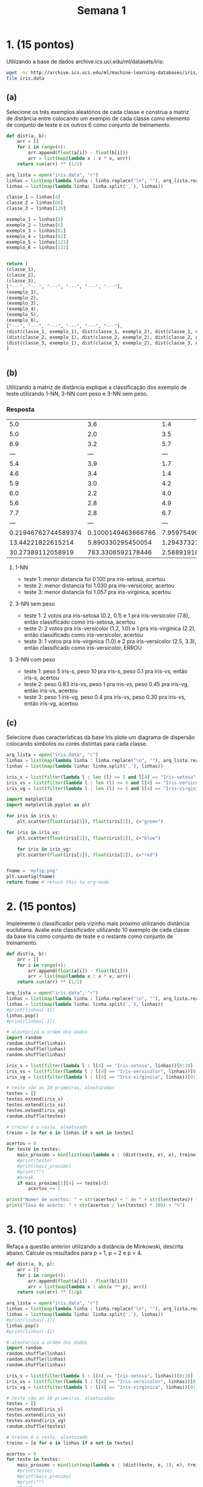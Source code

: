 #+TITLE: Semana 1
#+STARTUP: overview

* 1. (15 pontos)
Utilizando a base de dados archive.ics.uci.edu/ml/datasets/iris:

#+BEGIN_SRC bash
wget -nc http://archive.ics.uci.edu/ml/machine-learning-databases/iris/iris.data
file iris.data
#+END_SRC

#+RESULTS:
: iris.data: CSV text


** (a)
Selecione os três exemplos aleatórios de cada classe e construa a matriz de distância entre
colocando um exemplo de cada classe como elemento de conjunto de teste e os outros 6
como conjunto de treinamento.

#+BEGIN_SRC python
  def dist(a, b):
      arr = []
      for i in range(4):
          arr.append(float(a[i]) - float(b[i]))
          arr = list(map(lambda x : x * x, arr))
      return sum(arr) ** (1/2)

  arq_lista = open("iris.data", "r")
  linhas = list(map(lambda linha : linha.replace("\n", ""), arq_lista.readlines()))
  linhas = list(map(lambda linha: linha.split(','), linhas))

  classe_1 = linhas[4]
  classe_2 = linhas[60]
  classe_3 = linhas[120]

  exemplo_1 = linhas[5]
  exemplo_2 = linhas[6]
  exemplo_3 = linhas[61]
  exemplo_4 = linhas[62]
  exemplo_5 = linhas[121]
  exemplo_6 = linhas[122]


  return [
  (classe_1),
  (classe_2),
  (classe_3),
  ["---", "---", "---", "---", "---", "---"],
  (exemplo_1),
  (exemplo_2),
  (exemplo_3),
  (exemplo_4),
  (exemplo_5),
  (exemplo_6),
  ["---", "---", "---", "---", "---", "---"],
  (dist(classe_1, exemplo_1), dist(classe_1, exemplo_2), dist(classe_1, exemplo_3), dist(classe_1, exemplo_4), dist(classe_1, exemplo_5), dist(classe_1, exemplo_6)),
  (dist(classe_2, exemplo_1), dist(classe_2, exemplo_2), dist(classe_2, exemplo_3), dist(classe_2, exemplo_4), dist(classe_2, exemplo_5), dist(classe_2, exemplo_6)),
  (dist(classe_3, exemplo_1), dist(classe_3, exemplo_2), dist(classe_3, exemplo_3), dist(classe_3, exemplo_4), dist(classe_3, exemplo_5), dist(classe_3, exemplo_6)),
  ]


#+END_SRC

#+RESULTS:
|                 5.0 |                3.6 |                1.4 |                0.2 | Iris-setosa        |                    |
|                 5.0 |                2.0 |                3.5 |                1.0 | Iris-versicolor    |                    |
|                 6.9 |                3.2 |                5.7 |                2.3 | Iris-virginica     |                    |
|                 --- |                --- |                --- |                --- | ---                |                --- |
|                 5.4 |                3.9 |                1.7 |                0.4 | Iris-setosa        |                    |
|                 4.6 |                3.4 |                1.4 |                0.3 | Iris-setosa        |                    |
|                 5.9 |                3.0 |                4.2 |                1.5 | Iris-versicolor    |                    |
|                 6.0 |                2.2 |                4.0 |                1.0 | Iris-versicolor    |                    |
|                 5.6 |                2.8 |                4.9 |                2.0 | Iris-virginica     |                    |
|                 7.7 |                2.8 |                6.7 |                2.0 | Iris-virginica     |                    |
|                 --- |                --- |                --- |                --- | ---                |                --- |
| 0.21946762744589374 | 0.1000149463666786 | 7.9597549069607165 | 7.8800691976657165 | 12.388323303457609 | 2824.4356539952223 |
|   13.44221822615214 |  5.890330295450054 | 1.2943732146816023 | 1.0307776481860673 | 2.238225697062463  | 2824.3141349820526 |
|   30.27389112058919 |  783.3306592178446 | 2.5889191876147852 | 3.3507315647310794 | 8.187912815749726  | 1.0577347766198602 |

** (b)
Utilizando a matriz de distância explique a classificação dos exemplo de teste utilizando
1-NN, 3-NN com peso e 3-NN sem peso.


*** Resposta


|                 5.0 |                3.6 |                1.4 |                0.2 | Iris-setosa        |                    |
|                 5.0 |                2.0 |                3.5 |                1.0 | Iris-versicolor    |                    |
|                 6.9 |                3.2 |                5.7 |                2.3 | Iris-virginica     |                    |
|                 --- |                --- |                --- |                --- | ---                |                --- |
|                 5.4 |                3.9 |                1.7 |                0.4 | Iris-setosa        |                    |
|                 4.6 |                3.4 |                1.4 |                0.3 | Iris-setosa        |                    |
|                 5.9 |                3.0 |                4.2 |                1.5 | Iris-versicolor    |                    |
|                 6.0 |                2.2 |                4.0 |                1.0 | Iris-versicolor    |                    |
|                 5.6 |                2.8 |                4.9 |                2.0 | Iris-virginica     |                    |
|                 7.7 |                2.8 |                6.7 |                2.0 | Iris-virginica     |                    |
|                 --- |                --- |                --- |                --- | ---                |                --- |
| 0.21946762744589374 | 0.1000149463666786 | 7.9597549069607165 | 7.8800691976657165 | 12.388323303457609 | 2824.4356539952223 |
|   13.44221822615214 |  5.890330295450054 | 1.2943732146816023 | 1.0307776481860673 | 2.238225697062463  | 2824.3141349820526 |
|   30.27389112058919 |  783.3306592178446 | 2.5889191876147852 | 3.3507315647310794 | 8.187912815749726  | 1.0577347766198602 |


**** 1-NN
+ teste 1: menor distancia foi 0.100 pra iris-setosa, acertou
+ teste 2: menor distancia foi 1.030 pra iris-versicolor, acertou
+ teste 3: menor distancia foi 1.057 pra iris-virginica, acertou

**** 3-NN sem peso
+ teste 1: 2 votos pra iris-setosa (0.2, 0.1) e 1 pra iris-versicolor (7.8), então classificado como iris-setosa, acertou
+ teste 2: 2 votos pra iris-versicolor (1.2, 1.0) e 1 pra iris-virginica (2.2), então classificado como iris-versicolor, acertou
+ teste 3: 1 votos pra iris-virginica (1.0) e 2 pra iris-versicolor (2.5, 3.3), então classificado como iris-versicolor, ERROU

**** 3-NN com peso
+ teste 1: peso 5 iris-s, peso 10 pra iris-s, peso 0.1 pra iris-vs, então iris-s, acertou
+ teste 2: peso 0.83 iris-vs, peso 1 pra iris-vs, peso 0.45 pra iris-vg, então iris-vs, acertou
+ teste 3: peso 1 iris-vg, peso 0.4 pra iris-vs, peso 0.30 pra iris-vs, então iris-vg, acertou

** (c)
Selecione duas características da base Iris plote um diagrama de dispersão colocando
símbolos ou cores distintas para cada classe.

#+begin_src python :results file
  arq_lista = open("iris.data", "r")
  linhas = list(map(lambda linha : linha.replace("\n", ""), arq_lista.readlines()))
  linhas = list(map(lambda linha: linha.split(','), linhas))

  iris_s = list(filter(lambda l : len (l) >= 5 and l[4] == "Iris-setosa", linhas))
  iris_vs = list(filter(lambda l : len (l) >= 5 and l[4] == "Iris-versicolor", linhas))
  iris_vg = list(filter(lambda l : len (l) >= 5 and l[4] == "Iris-virginica", linhas))

  import matplotlib
  import matplotlib.pyplot as plt

  for iris in iris_s:
      plt.scatter(float(iris[1]), float(iris[2]), c="green")

  for iris in iris_vs:
      plt.scatter(float(iris[1]), float(iris[2]), c="blue")

      for iris in iris_vg:
      plt.scatter(float(iris[1]), float(iris[2]), c="red")


  fname = 'myfig.png'
  plt.savefig(fname)
  return fname # return this to org-mode
#+end_src

#+RESULTS:
[[file:myfig.png]]
* 2. (15 pontos)
Implemente o classificador pelo vizinho mais próximo utilizando distância euclidiana. Avalie este
classificador utilizando 10 exemplo de cada classe da base Iris como conjunto de teste e o
restante como conjunto de treinamento.

#+BEGIN_SRC python :results output
  def dist(a, b):
      arr = []
      for i in range(4):
          arr.append(float(a[i]) - float(b[i]))
          arr = list(map(lambda x : x * x, arr))
      return sum(arr) ** (1/2)

  arq_lista = open("iris.data", "r")
  linhas = list(map(lambda linha : linha.replace("\n", ""), arq_lista.readlines()))
  linhas = list(map(lambda linha: linha.split(','), linhas))
  #print(linhas[-1])
  linhas.pop()
  #print(linhas[-1])

  # aleatoriza a ordem dos dados
  import random
  random.shuffle(linhas)
  random.shuffle(linhas)
  random.shuffle(linhas)

  iris_s = list(filter(lambda l : l[4] == "Iris-setosa", linhas))[0:10]
  iris_vs = list(filter(lambda l : l[4] == "Iris-versicolor", linhas))[0:10]
  iris_vg = list(filter(lambda l : l[4] == "Iris-virginica", linhas))[0:10]

  # teste são as 10 primeiras, aleatozadas
  testes = []
  testes.extend(iris_s)
  testes.extend(iris_vs)
  testes.extend(iris_vg)
  random.shuffle(testes)

  # treino é o resto, aleatozado
  treino = [e for e in linhas if e not in testes]

  acertos = 0
  for teste in testes:
      mais_proximo = min(list(map(lambda e : (dist(teste, e), e), treino)), key=lambda o : o[0])
      #print(teste)
      #print(mais_proximo)
      #print("")
      #break
      if mais_proximo[1][4] == teste[4]:
          acertos += 1

  print("Numer de acertos: " + str(acertos) + " de " + str(len(testes)) + " testes")
  print("Taxa de acerto: " + str(acertos / len(testes) * 100) + "%")

#+END_SRC

#+RESULTS:
: Numer de acertos: 29 de 30 testes
: Taxa de acerto: 96.66666666666667%
* 3. (10 pontos)
Refaça a questão anterior utilizando a distância de Minkowski, descrita abaixo.
Calcule os resultados para p = 1, p = 2 e p = 4.


\begin{equation*}
        d(x_i, x_j) = \left (\sum_{k=1}^{d} |x_{ik} - x_{jk}|^p \right ) ^{\frac{1}{p}}
\end{equation*}

#+BEGIN_SRC python :results output
  def dist(a, b, p):
      arr = []
      for i in range(4):
          arr.append(float(a[i]) - float(b[i]))
          arr = list(map(lambda x : abs(x ** p), arr))
      return sum(arr) ** (1/p)

  arq_lista = open("iris.data", "r")
  linhas = list(map(lambda linha : linha.replace("\n", ""), arq_lista.readlines()))
  linhas = list(map(lambda linha: linha.split(','), linhas))
  #print(linhas[-1])
  linhas.pop()
  #print(linhas[-1])

  # aleatoriza a ordem dos dados
  import random
  random.shuffle(linhas)
  random.shuffle(linhas)
  random.shuffle(linhas)

  iris_s = list(filter(lambda l : l[4] == "Iris-setosa", linhas))[0:10]
  iris_vs = list(filter(lambda l : l[4] == "Iris-versicolor", linhas))[0:10]
  iris_vg = list(filter(lambda l : l[4] == "Iris-virginica", linhas))[0:10]

  # teste são as 10 primeiras, aleatozadas
  testes = []
  testes.extend(iris_s)
  testes.extend(iris_vs)
  testes.extend(iris_vg)
  random.shuffle(testes)

  # treino é o resto, aleatozado
  treino = [e for e in linhas if e not in testes]

  acertos = 0
  for teste in testes:
      mais_proximo = min(list(map(lambda e : (dist(teste, e, 1), e), treino)), key=lambda o : o[0])
      #print(teste)
      #print(mais_proximo)
      #print("")
      #break
      if mais_proximo[1][4] == teste[4]:
          acertos += 1

  print("[p=1] Numero de acertos: " + str(acertos) + " de " + str(len(testes)) + " testes")
  print("[p=1] Taxa de acerto: " + str(acertos / len(testes) * 100) + "%")



  acertos = 0
  for teste in testes:
      mais_proximo = min(list(map(lambda e : (dist(teste, e, 2), e), treino)), key=lambda o : o[0])
      #print(teste)
      #print(mais_proximo)
      #print("")
      #break
      if mais_proximo[1][4] == teste[4]:
          acertos += 1

  print("[p=2] Numero de acertos: " + str(acertos) + " de " + str(len(testes)) + " testes")
  print("[p=2] Taxa de acerto: " + str(acertos / len(testes) * 100) + "%")



  acertos = 0
  for teste in testes:
      mais_proximo = min(list(map(lambda e : (dist(teste, e, 4), e), treino)), key=lambda o : o[0])
      #print(teste)
      #print(mais_proximo)
      #print("")
      #break
      if mais_proximo[1][4] == teste[4]:
          acertos += 1

  print("[p=4] Numero de acertos: " + str(acertos) + " de " + str(len(testes)) + " testes")
  print("[p=4] Taxa de acerto: " + str(acertos / len(testes) * 100) + "%")
#+END_SRC

#+RESULTS:
: [p=1] Numero de acertos: 30 de 30 testes
: [p=1] Taxa de acerto: 100.0%
: [p=2] Numero de acertos: 29 de 30 testes
: [p=2] Taxa de acerto: 96.66666666666667%
: [p=4] Numero de acertos: 30 de 30 testes
: [p=4] Taxa de acerto: 100.0%

* 4. (20 pontos)
Implemente os classificadores 7-NN com e 7-NN sem peso e avalie os classificadores
utilizando metade dos exemplos de cada classe da base Iris como conjunto de teste e a outra
metade como conjunto de treinamento.

#+BEGIN_SRC python :results output
  def dist(a, b, p):
      arr = []
      for i in range(4):
          arr.append(float(a[i]) - float(b[i]))
          arr = list(map(lambda x : abs(x ** p), arr))
      return sum(arr) ** (1/p)

  arq_lista = open("iris.data", "r")
  linhas = list(map(lambda linha : linha.replace("\n", ""), arq_lista.readlines()))
  linhas = list(map(lambda linha: linha.split(','), linhas))
  #print(linhas[-1])
  linhas.pop()
  #print(linhas[-1])

  # aleatoriza a ordem dos dados
  import random
  random.shuffle(linhas)
  random.shuffle(linhas)
  random.shuffle(linhas)

  treino = linhas[:len(linhas)//2]
  testes = linhas[len(linhas)//2:]

  acertos = 0
  for teste in testes:
      lista = list(map(lambda e : (dist(teste, e, 1), e), treino))
      lista.sort(key=lambda o : o[0])

      sete_mais_proximos = lista[:7]
      #print(sete_mais_proximos)
      #print(teste)

      iris_s = list(filter(lambda l : l[1][4] == "Iris-setosa", sete_mais_proximos))
      iris_vs = list(filter(lambda l : l[1][4] == "Iris-versicolor", sete_mais_proximos))
      iris_vg = list(filter(lambda l : l[1][4] == "Iris-virginica", sete_mais_proximos))

      eleicao = (
      (len(iris_s), "Iris-setosa"),
      (len(iris_vs), "Iris-versicolor"),
      (len(iris_vg), "Iris-virginica"),
      )

      vencedor = max(eleicao, key=lambda o : o[0])
      #print(vencedor)

      if vencedor[1] == teste[4]: acertos += 1
      #break

  print("[sem peso] Numero de acertos: " + str(acertos) + " de " + str(len(testes)) + " testes")
  print("[sem peso] Taxa de acerto: " + str(acertos / len(testes) * 100) + "%")


  def divv(a, b):
      if float(b) == 0:
          return float(a) / 0.000000000000001
      return float(a) / float(b)


  acertos = 0
  for teste in testes:
      lista = list(map(lambda e : (dist(teste, e, 1), e), treino))
      lista.sort(key=lambda o : o[0])

      sete_mais_proximos = lista[:7]
      #print("")
      #print(teste)
      #print(sete_mais_proximos)


      sete_mais_proximos_com_peso = list(map(lambda e : (divv(1, e[0]), e[1]), sete_mais_proximos))
      maior_peso = max(sete_mais_proximos_com_peso, key=lambda o : o[0])
      #print(sete_mais_proximos_com_peso)
      #print(maior_peso[1][4])
     

      if maior_peso[1][4] == teste[4]: acertos += 1
      #break

  print("[com peso] Numero de acertos: " + str(acertos) + " de " + str(len(testes)) + " testes")
  print("[com peso] Taxa de acerto: " + str(acertos / len(testes) * 100) + "%")


#+END_SRC

#+RESULTS:
: [sem peso] Numero de acertos: 72 de 75 testes
: [sem peso] Taxa de acerto: 96.0%
: [com peso] Numero de acertos: 71 de 75 testes
: [com peso] Taxa de acerto: 94.66666666666667%

* 5. (10 pontos)
Utilize uma implementação pronta (biblioteca), e compare os resultados da sua implementação
na questão anterior com o resultado da biblioteca. Dica: você pode utilizar o sklearn
http://scikit-learn.org/stable/modules/generated/sklearn.neighbors.KNeighborsClassifier.html.

#+BEGIN_SRC python :results output
  def dist(a, b, p):
      arr = []
      for i in range(4):
          arr.append(float(a[i]) - float(b[i]))
          arr = list(map(lambda x : abs(x ** p), arr))
      return sum(arr) ** (1/p)

  arq_lista = open("iris.data", "r")
  linhas = list(map(lambda linha : linha.replace("\n", ""), arq_lista.readlines()))
  linhas = list(map(lambda linha: linha.split(','), linhas))
  #print(linhas[-1])
  linhas.pop()
  #print(linhas[-1])

  # aleatoriza a ordem dos dados
  import random
  random.shuffle(linhas)
  random.shuffle(linhas)
  random.shuffle(linhas)

  treino = linhas[:len(linhas)//2]
  testes = linhas[len(linhas)//2:]

  acertos = 0
  for teste in testes:
      lista = list(map(lambda e : (dist(teste, e, 1), e), treino))
      lista.sort(key=lambda o : o[0])

      sete_mais_proximos = lista[:7]
      #print(sete_mais_proximos)
      #print(teste)

      iris_s = list(filter(lambda l : l[1][4] == "Iris-setosa", sete_mais_proximos))
      iris_vs = list(filter(lambda l : l[1][4] == "Iris-versicolor", sete_mais_proximos))
      iris_vg = list(filter(lambda l : l[1][4] == "Iris-virginica", sete_mais_proximos))

      eleicao = (
      (len(iris_s), "Iris-setosa"),
      (len(iris_vs), "Iris-versicolor"),
      (len(iris_vg), "Iris-virginica"),
      )

      vencedor = max(eleicao, key=lambda o : o[0])
      #print(vencedor)

      if vencedor[1] == teste[4]: acertos += 1
      #break

  print("[7-nn meu] Numero de acertos: " + str(acertos) + " de " + str(len(testes)) + " testes")
  print("[7-nn meu] Taxa de acerto: " + str(acertos / len(testes) * 100) + "%")


  # remove classificação
  treino_x = list(map(lambda e : e[:-1], treino))
  # transforma em floats
  treino_x = list(map(lambda e : list(map(lambda o : float(o), e)), treino_x))
  # só as classificação
  treino_y = list(map(lambda e : e[-1], treino))


  # remove classificação
  teste_x = list(map(lambda e : e[:-1], testes))
  # transforma em floats
  teste_x = list(map(lambda e : list(map(lambda o : float(o), e)), teste_x))
  # só as classificação
  teste_y = list(map(lambda e : e[-1], testes))
  

  from sklearn.neighbors import KNeighborsClassifier
  knn_7 = KNeighborsClassifier(n_neighbors=7)
  knn_7.fit(treino_x, treino_y)
  
  teste = zip(teste_x, teste_y)

  acertos = 0
  for t in teste:
      if knn_7.predict([t[0]])[0] == t[1]:
          acertos += 1

  print("[7-nn skl] Numero de acertos: " + str(acertos) + " de " + str(len(testes)) + " testes")
  print("[7-nn skl] Taxa de acerto: " + str(acertos / len(testes) * 100) + "%")

#+END_SRC

#+RESULTS:
: [7-nn meu] Numero de acertos: 73 de 75 testes
: [7-nn meu] Taxa de acerto: 97.33333333333334%
: [7-nn skl] Numero de acertos: 74 de 75 testes
: [7-nn skl] Taxa de acerto: 98.66666666666667%
* 6. (10 pontos)
Divida a base Wine http://archive.ics.uci.edu/ml/datasets/Wine utilizando 50% da classe para
treino e o restante para teste. Avalie vários valores de k e determine qual é aquele
que gera a maior taxa de acerto.
Dica: note que a primeira coluna da base descreve as classes do problema. São 59 exemplos da
classe 1, 71 da classe 2 e 48 da classe 3. Pode utilizar biblioteca.


#+BEGIN_SRC bash
wget -nc http://archive.ics.uci.edu/ml/machine-learning-databases/wine/wine.data
file wine.data
#+END_SRC

#+RESULTS:
: wine.data: CSV text



#+BEGIN_SRC python :results value

  arq_lista = open("wine.data", "r")
  linhas = list(map(lambda linha : linha.replace("\n", ""), arq_lista.readlines()))
  linhas = list(map(lambda linha: linha.split(','), linhas))

  # aleatoriza a ordem dos dados
  import random
  random.shuffle(linhas)
  random.shuffle(linhas)
  random.shuffle(linhas)

  treino = linhas[:len(linhas)//2]
  testes = linhas[len(linhas)//2:]

  # remove classificação
  treino_x = list(map(lambda e : e[1:], treino))
  # transforma em floats
  treino_x = list(map(lambda e : list(map(lambda o : float(o), e)), treino_x))
  # só as classificação
  treino_y = list(map(lambda e : e[0], treino))



  # remove classificação
  teste_x = list(map(lambda e : e[1:], testes))
  # transforma em floats
  teste_x = list(map(lambda e : list(map(lambda o : float(o), e)), teste_x))
  # só as classificação
  teste_y = list(map(lambda e : e[0], testes))


  from sklearn.neighbors import KNeighborsClassifier
 

  ks = range(1, 51)
  resultados = []

  for k in ks:
      knn = KNeighborsClassifier(n_neighbors=k)
      knn.fit(treino_x, treino_y)
      teste = zip(teste_x, teste_y)
      acertos = 0
      for t in teste:
          if knn.predict([t[0]])[0] == t[1]: acertos += 1

      resultados.append((k, acertos, acertos / len(testes) * 100))


  resultados.sort(key=lambda a : a[2])
  resultados.reverse()



  import matplotlib
  import matplotlib.pyplot as plt

  for r in resultados: plt.scatter(r[0], r[2])

  fname = 'knns.png'
  plt.savefig(fname)
  return resultados
#+END_SRC

#+RESULTS:
| 30 | 60 | 67.41573033707866 |
| 21 | 60 | 67.41573033707866 |
| 11 | 60 | 67.41573033707866 |
| 32 | 59 | 66.29213483146067 |
| 29 | 59 | 66.29213483146067 |
| 28 | 59 | 66.29213483146067 |
| 24 | 59 | 66.29213483146067 |
|  6 | 59 | 66.29213483146067 |
|  3 | 59 | 66.29213483146067 |
| 33 | 58 |  65.1685393258427 |
| 31 | 58 |  65.1685393258427 |
| 27 | 58 |  65.1685393258427 |
| 22 | 58 |  65.1685393258427 |
|  7 | 58 |  65.1685393258427 |
|  1 | 58 |  65.1685393258427 |
| 38 | 57 | 64.04494382022472 |
| 26 | 57 | 64.04494382022472 |
| 25 | 57 | 64.04494382022472 |
| 20 | 57 | 64.04494382022472 |
| 19 | 57 | 64.04494382022472 |
| 17 | 57 | 64.04494382022472 |
| 13 | 57 | 64.04494382022472 |
|  9 | 57 | 64.04494382022472 |
|  5 | 57 | 64.04494382022472 |
| 41 | 56 | 62.92134831460674 |
| 39 | 56 | 62.92134831460674 |
| 37 | 56 | 62.92134831460674 |
| 36 | 56 | 62.92134831460674 |
| 23 | 56 | 62.92134831460674 |
| 15 | 56 | 62.92134831460674 |
| 12 | 56 | 62.92134831460674 |
|  8 | 56 | 62.92134831460674 |
| 44 | 55 | 61.79775280898876 |
| 43 | 55 | 61.79775280898876 |
| 42 | 55 | 61.79775280898876 |
| 40 | 55 | 61.79775280898876 |
| 35 | 55 | 61.79775280898876 |
| 34 | 55 | 61.79775280898876 |
| 18 | 55 | 61.79775280898876 |
| 16 | 55 | 61.79775280898876 |
| 10 | 55 | 61.79775280898876 |
| 50 | 54 | 60.67415730337079 |
| 49 | 54 | 60.67415730337079 |
| 48 | 54 | 60.67415730337079 |
| 47 | 54 | 60.67415730337079 |
| 46 | 54 | 60.67415730337079 |
| 45 | 54 | 60.67415730337079 |
| 14 | 54 | 60.67415730337079 |
|  4 | 54 | 60.67415730337079 |
|  2 | 52 | 58.42696629213483 |

[[file:knns.png]]

* 7. (10 pontos)
Refaça o experimento da questão anterior removendo a última coluna da base.

#+BEGIN_SRC bash
wget -nc http://archive.ics.uci.edu/ml/machine-learning-databases/wine/wine.data
file wine.data
#+END_SRC

#+RESULTS:
: wine.data: CSV text



#+BEGIN_SRC python :results value

  arq_lista = open("wine.data", "r")
  linhas = list(map(lambda linha : linha.replace("\n", ""), arq_lista.readlines()))
  linhas = list(map(lambda linha: linha.split(','), linhas))

  # aleatoriza a ordem dos dados
  import random
  random.shuffle(linhas)
  random.shuffle(linhas)
  random.shuffle(linhas)

  treino = linhas[:len(linhas)//2]
  testes = linhas[len(linhas)//2:]

  # remove classificação
  treino_x = list(map(lambda e : e[1:-1], treino))
  # transforma em floats
  treino_x = list(map(lambda e : list(map(lambda o : float(o), e)), treino_x))
  # só as classificação
  treino_y = list(map(lambda e : e[0], treino))


  # remove classificação
  teste_x = list(map(lambda e : e[1:-1], testes))
  # transforma em floats
  teste_x = list(map(lambda e : list(map(lambda o : float(o), e)), teste_x))
  # só as classificação
  teste_y = list(map(lambda e : e[0], testes))


  from sklearn.neighbors import KNeighborsClassifier
 

  ks = range(1, 51)
  resultados = []

  for k in ks:
      knn = KNeighborsClassifier(n_neighbors=k)
      knn.fit(treino_x, treino_y)
      teste = zip(teste_x, teste_y)
      acertos = 0
      for t in teste:
          if knn.predict([t[0]])[0] == t[1]: acertos += 1

      resultados.append((k, acertos, acertos / len(testes) * 100))


  resultados.sort(key=lambda a : a[2])
  resultados.reverse()



  import matplotlib
  import matplotlib.pyplot as plt

  for r in resultados: plt.scatter(r[0], r[2])

  fname = 'knns2.png'
  plt.savefig(fname)
  return resultados
#+END_SRC

#+RESULTS:
|  1 | 78 | 87.64044943820225 |
|  9 | 77 | 86.51685393258427 |
|  8 | 76 | 85.39325842696628 |
|  6 | 76 | 85.39325842696628 |
|  5 | 76 | 85.39325842696628 |
|  4 | 76 | 85.39325842696628 |
|  2 | 76 | 85.39325842696628 |
|  3 | 75 | 84.26966292134831 |
| 11 | 74 | 83.14606741573034 |
| 10 | 74 | 83.14606741573034 |
|  7 | 74 | 83.14606741573034 |
| 17 | 72 | 80.89887640449437 |
| 15 | 72 | 80.89887640449437 |
| 18 | 71 |  79.7752808988764 |
| 13 | 71 |  79.7752808988764 |
| 12 | 71 |  79.7752808988764 |
| 21 | 70 | 78.65168539325843 |
| 20 | 70 | 78.65168539325843 |
| 19 | 70 | 78.65168539325843 |
| 16 | 70 | 78.65168539325843 |
| 14 | 70 | 78.65168539325843 |
| 28 | 69 | 77.52808988764045 |
| 27 | 69 | 77.52808988764045 |
| 25 | 69 | 77.52808988764045 |
| 26 | 68 | 76.40449438202246 |
| 24 | 68 | 76.40449438202246 |
| 23 | 68 | 76.40449438202246 |
| 22 | 68 | 76.40449438202246 |
| 36 | 66 | 74.15730337078652 |
| 31 | 66 | 74.15730337078652 |
| 29 | 66 | 74.15730337078652 |
| 37 | 65 | 73.03370786516854 |
| 34 | 65 | 73.03370786516854 |
| 33 | 65 | 73.03370786516854 |
| 32 | 65 | 73.03370786516854 |
| 38 | 64 | 71.91011235955057 |
| 30 | 64 | 71.91011235955057 |
| 39 | 63 | 70.78651685393258 |
| 35 | 63 | 70.78651685393258 |
| 43 | 61 | 68.53932584269663 |
| 40 | 61 | 68.53932584269663 |
| 45 | 60 | 67.41573033707866 |
| 44 | 60 | 67.41573033707866 |
| 41 | 60 | 67.41573033707866 |
| 48 | 59 | 66.29213483146067 |
| 47 | 59 | 66.29213483146067 |
| 46 | 59 | 66.29213483146067 |
| 42 | 59 | 66.29213483146067 |
| 50 | 58 |  65.1685393258427 |
| 49 | 58 |  65.1685393258427 |

[[file:knns.png]]

* 8. (10 pontos)
Descreva um problema para o qual seria adequado utilizar o k-NN e descreva um problema
para o qual não seria adequado utilizar o classificador. Explique seus motivos.

** Adequado
+ Qualquer dataset razoalvelmente pequeno para "treino"
+ Poucos atributos (baixa dimensionalidade)
+ Baixa correlação entre atributos

+ Fazenda que produz mangas e laranjas, indentificar na esteira se é manga ou
laranja baseado no peso , cor, e tamanho.
    + Atributos sem relação
    + Clara distinção entre (pelo menos 2) os atributos

** Não adequado

+ Reconhecimento de uma tal pessoa em uma foto
  + Muitos atributos?
  + Dataset gigante com imagens em varios contextos
  + Provavel que um erro muito grande
